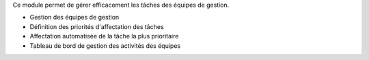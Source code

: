 Ce module permet de gérer efficacement les tâches des équipes de gestion.

- Gestion des équipes de gestion
- Définition des priorités d'affectation des tâches
- Affectation automatisée de la tâche la plus prioritaire
- Tableau de bord de gestion des activités des équipes
